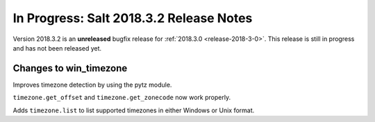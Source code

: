 ========================================
In Progress: Salt 2018.3.2 Release Notes
========================================

Version 2018.3.2 is an **unreleased** bugfix release for :ref:`2018.3.0 <release-2018-3-0>`.
This release is still in progress and has not been released yet.

Changes to win_timezone
=======================

Improves timezone detection by using the pytz module.

``timezone.get_offset`` and ``timezone.get_zonecode`` now work properly.

Adds ``timezone.list`` to list supported timezones in either Windows or Unix
format.
